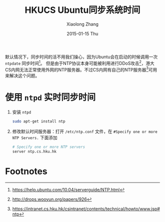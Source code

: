#+TITLE:       HKUCS Ubuntu同步系统时间
#+AUTHOR:      Xiaolong Zhang
#+EMAIL:       xlzhang@cs.hku.hk
#+DATE:        2015-01-15 Thu
#+URI:         /blog/%y/%m/%d/HKUCS Ubuntu同步系统时间
#+KEYWORDS:    HKUCS,Ubuntu
#+TAGS:        HKUCS,Ubuntu
#+LANGUAGE:    en
#+OPTIONS:     H:3 num:nil toc:nil \n:nil ::t |:t ^:nil -:nil f:t *:t <:t
#+DESCRIPTION: Describe how to sync internet time in Ubuntu in HKUCS

默认情况下，同步时间的活不用我们操心，因为Ubuntu会在启动的时候调用一次 =ntpdate= 同步时间[fn:3]。 但是由于NTP协议本身可能被利用进行DDoS攻击[fn:1]，港大CS内网无法正常使用外网的NTP服务器。不过CS内网有自己的NTP服务器[fn:2]可用来解决这个问题。

* 使用 =ntpd= 实时同步时间
1. 安装 =ntpd=
   #+begin_src sh
     sudo apt-get install ntp
   #+end_src
2. 修改默认时间服务器：打开 =/etc/ntp.conf= 文件，在 =#Specify one or more NTP Servers.= 下面添加
   #+begin_src sh
     # Specify one or more NTP servers
     server ntp.cs.hku.hk
   #+end_src
   
* Footnotes

[fn:1] http://drops.wooyun.org/papers/926

[fn:2] https://intranet.cs.hku.hk/csintranet/contents/technical/howto/www.jsp#ntp

[fn:3] https://help.ubuntu.com/10.04/serverguide/NTP.html

